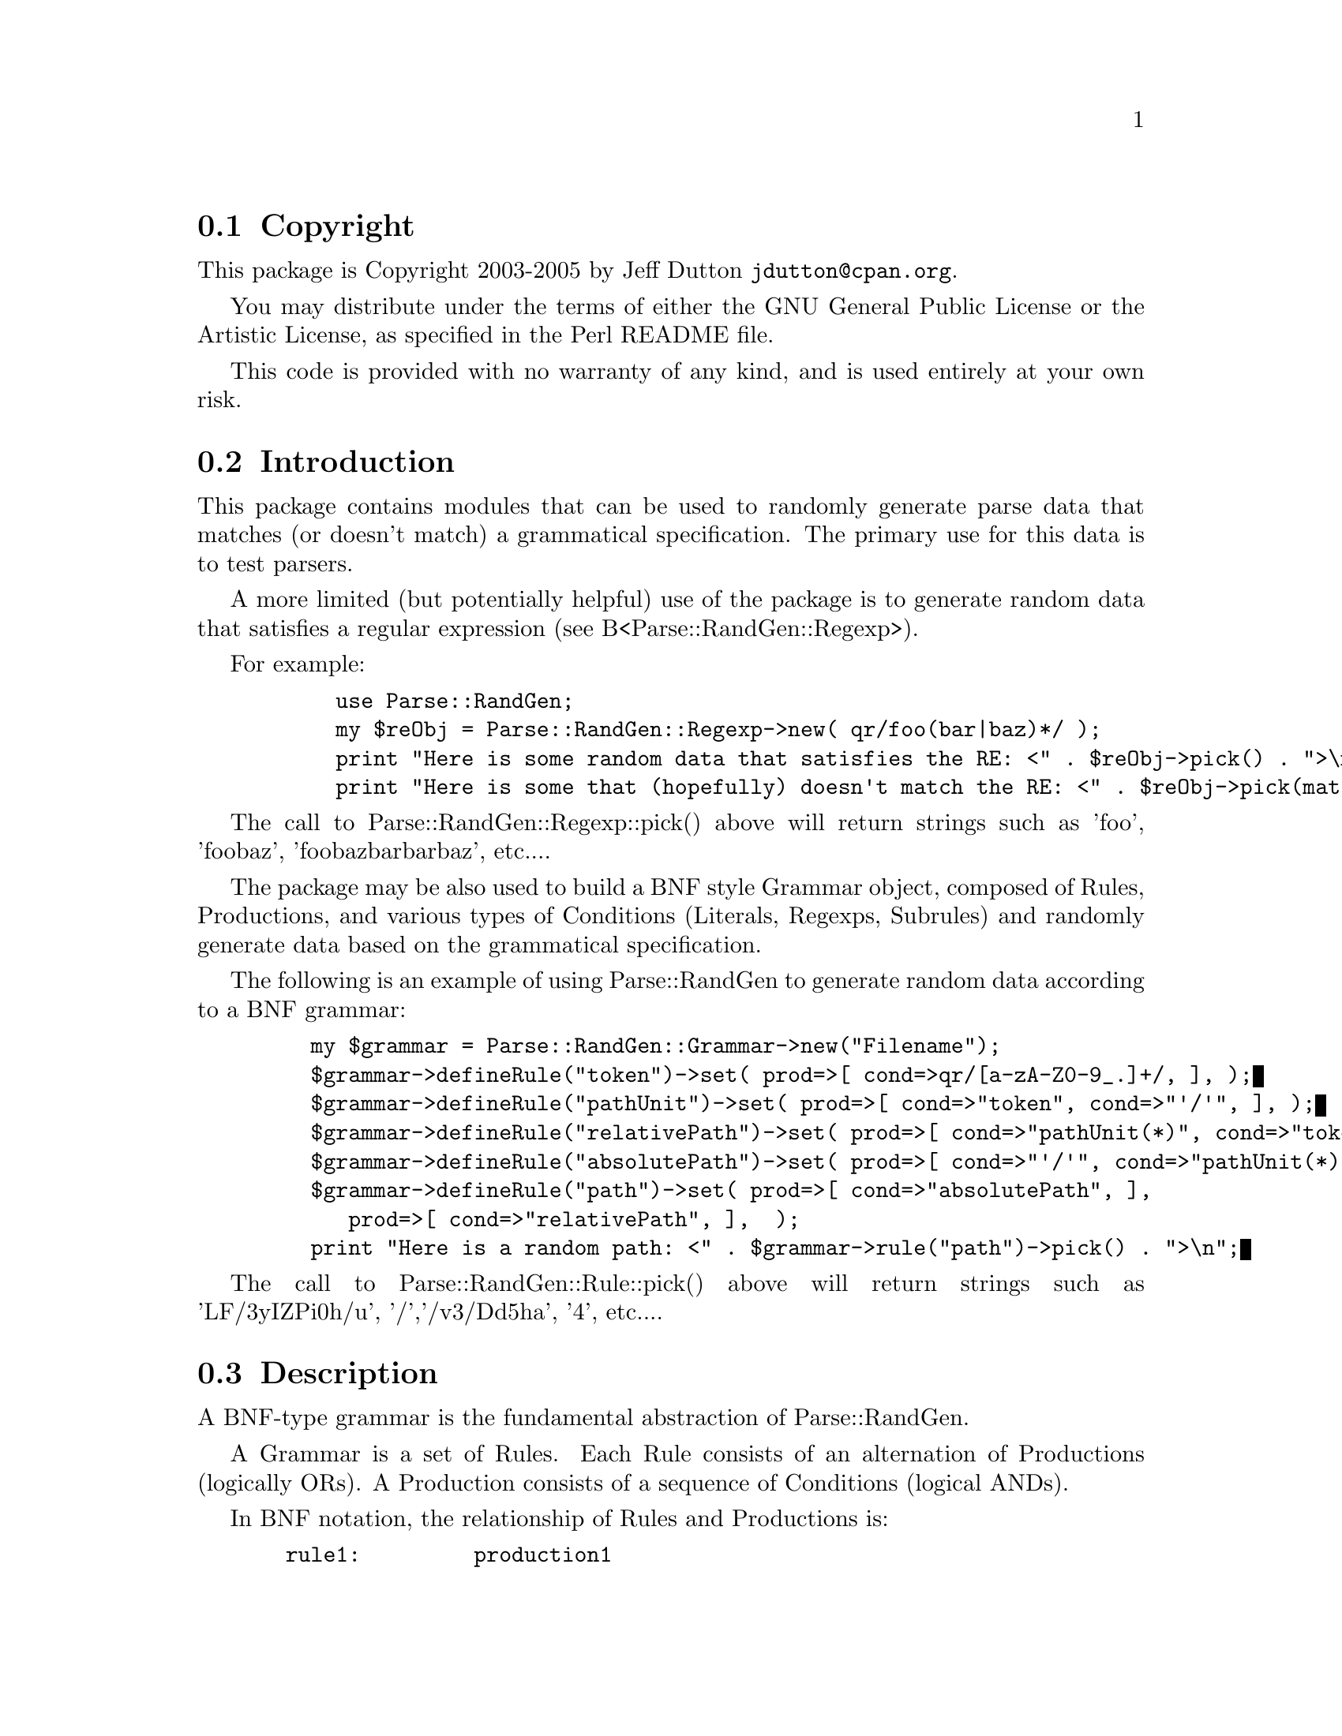 \input texinfo @c -*-texinfo-*-
@c $Revision: #2 $$Date: 2005/06/27 $$Author: jd150722 $
@c %**start of header
@setfilename readme.info
@settitle Parse::RandGen Installation
@c %**end of header

@c DESCRIPTION: TexInfo: DOCUMENT source run through texinfo to produce README file
@c Use 'make README' to produce the output file

@node Top, Copyright, (dir), (dir)

This is the Parse::RandGen Package.

@menu
* Copyright::                   
* Introduction::                
* Description::                 
* Limitations::                 
* Obtaining Distribution::      
* Supported Systems::           
* Installation::                
@end menu

@node Copyright, Introduction, Top, Top
@section Copyright

This package is Copyright 2003-2005 by Jeff Dutton @email{jdutton@@cpan.org}.

You may distribute under the terms of either the GNU General Public License
or the Artistic License, as specified in the Perl README file.

This code is provided with no warranty of any kind, and is used entirely at
your own risk.

@node Introduction, Description, Copyright, Top
@section Introduction

This package contains modules that can be used to randomly generate parse data
that matches (or doesn't match) a grammatical specification.  The primary
use for this data is to test parsers.

A more limited (but potentially helpful) use of the package is to generate
random data that satisfies a regular expression (see B<Parse::RandGen::Regexp>).

For example:

@example
      use Parse::RandGen;
      my $reObj = Parse::RandGen::Regexp->new( qr/foo(bar|baz)*/ );
      print "Here is some random data that satisfies the RE: <" . $reObj->pick() . ">\n";
      print "Here is some that (hopefully) doesn't match the RE: <" . $reObj->pick(match=>0) . ">\n";
@end example

The call to Parse::RandGen::Regexp::pick() above will return strings such as 'foo', 'foobaz',
'foobazbarbarbaz', etc....

The package may be also used to build a BNF style Grammar object, composed of Rules,
Productions, and various types of Conditions (Literals, Regexps, Subrules) and randomly generate
data based on the grammatical specification.

The following is an example of using Parse::RandGen to generate random data according to a BNF
grammar:

@example
    my $grammar = Parse::RandGen::Grammar->new("Filename");
    $grammar->defineRule("token")->set( prod=>[ cond=>qr/[a-zA-Z0-9_.]+/, ], );
    $grammar->defineRule("pathUnit")->set( prod=>[ cond=>"token", cond=>"'/'", ], );
    $grammar->defineRule("relativePath")->set( prod=>[ cond=>"pathUnit(*)", cond=>"token", ], );
    $grammar->defineRule("absolutePath")->set( prod=>[ cond=>"'/'", cond=>"pathUnit(*)", cond=>"token(?)", ], );
    $grammar->defineRule("path")->set( prod=>[ cond=>"absolutePath", ],
				       prod=>[ cond=>"relativePath", ],  );
    print "Here is a random path: <" . $grammar->rule("path")->pick() . ">\n";
@end example

The call to Parse::RandGen::Rule::pick() above will return strings such as
'LF/3yIZPi0h/u', '/','/v3/Dd5ha', '4', etc....

@node Description, Obtaining Distribution, Introduction, Top
@section Description

A BNF-type grammar is the fundamental abstraction of Parse::RandGen.

A Grammar is a set of Rules.  Each Rule consists of an alternation of Productions (logically ORs).
A Production consists of a sequence of Conditions (logical ANDs).

In BNF notation, the relationship of Rules and Productions is:

@example
  rule1:         production1
               | production2
               | production3
@end example

This means that 'rule1' is satisfied by either 'production1', 'production2', or 'production3' (alternation).

A Production consists of one or more Conditions that must be satisfied one after the other.  The notation
for a production varies, but the following is an example in a Parse::RecDescent style grammar:

@example
  perlFuncCall:  m/&?/ identifier '(' argument(s?) ')'
               | scalar '->' identifier '(' argument(s?) ')'
@end example

In this example, 'perlFuncCall' is the Rule.  The first line contains the first Production, which consists
of the following Conditions:  (1) match an optional ampersand '&' followed by (2) a single 'identifier'
followed by (3) an open parenthesis followed by (4) 0 or more 'argument' subrules followed by (5) a close
parenthesis.  The second line contains another possible form for a Perl function call
(disclaimer:  this is just a partial example of function call forms).

Conditions that are regular expressions (@samp{man Parse::RandGen::Regexp}) also follow this model.
Parse::RandGen::Regexp takes a regular expression and breaks it apart into a grammatical rule of ORs and ANDs.
As a result, picking random data for regular expressions (Regexps) behaves the same as picking random data
for grammatical rules (Rules).

This is the fundamental way Parse::RandGen works, which will hopefully make its behavior (both features and limitations)
more obvious:

The pick() method picks random parse data for a Rule by choosing a path through the Rules requirements of Production
and Condition objects.  First it randomly picks one of the Rule's Productions to satisfy (OR), then it goes about
satisfying all of the Conditions in that Production (AND).  Often, a Condition will reference another Rule that must
be satisfied N to M times.  So a number X will be chosen between N and M, and data will be successively chosen to
satisy that sub-Rule X times.

As a result, pick() should always pick random data that will actually satisfy the Rule or Regexp (because any path
through the tree of requirements should yield a match).

The user can also call 'pick(match=>0)' which will attempt to NOT MATCH a Rule or Regexp.  However,
this will not always be successful in picking bad parse data, depending on how exclusive the various Productions
and Conditions are.  For example, the regular expression m/foo(bar|baz)/ could accidentally produce a good match
when it did not intend to if it decided to pick corrupt 'bar' in order to force a mismatch and turned it into
'baz'.  This would then cause the data to match a different Production than the one it was trying to corrupt.

Also, certain Rules and Regexps will match ANYTHING.  In this case, there is no way for Parse::RandGen to produce
random data that will not match (though it will think it can and will try).

@node Limitations, Obtaining Distribution, Description, Top
@section Limitations

Regular Expression Limitations:

@itemize @bullet
Start of input (^) and end of input ($) are ignored (shouldn't have an adverse effect).

Case and quoting metacharacters \l, \u, \L, \U, \E, and \Q are not supported.

Zero-width assertions (\b, \B, \A, \Z, \z, \G) are ignored, which may have adverse effects.
@end itemize


@node Obtaining Distribution, Supported Systems, Description, Top
@section Obtaining Distribution

The latest version is available at 
@uref{http://www.perl.org/CPAN/}

Download the latest package from that site, and decompress.
@samp{gunzip Parse-RandGen_version.tar.gz ; tar xvf Parse-RandGen_version.tar}

@node Supported Systems, Installation, Obtaining Distribution, Top
@section Supported Systems

This version of Parse::RandGen has been built and tested on:

@itemize @bullet
@item i386-linux
@end itemize

It should run on any system with Perl, though it requires the following
modules:  Carp, Data::Dumper, and YAPE::Regex (version 3.02 or later).

@node Installation,  , Supported Systems, Top
@section Installation

@enumerate
@item
@code{cd} to the directory containing this README notice.

@item
Type @samp{perl Makefile.PL} to configure Parse::RandGen for your system.

@item
Type @samp{make} to build the package.

@item
Type @samp{make test} to check the package.

@item
Type @samp{make install} to install the programs and any documentation.

@end enumerate


